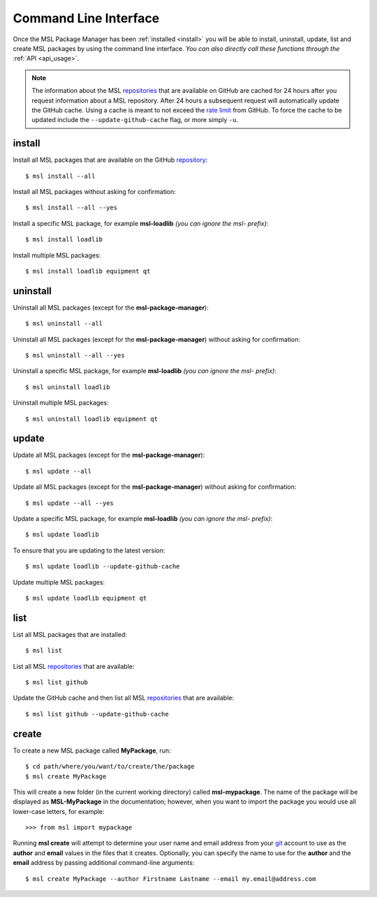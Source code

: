 .. _cli-usage:

Command Line Interface
======================

Once the MSL Package Manager has been :ref:`installed <install>` you will be able to install, uninstall, update, list
and create MSL packages by using the command line interface. *You can also directly call these functions through the*
:ref:`API <api_usage>`.

.. note::
   The information about the MSL repositories_ that are available on GitHub are cached for 24 hours after you request
   information about a MSL repository. After 24 hours a subsequent request will automatically update the GitHub cache.
   Using a cache is meant to not exceed the `rate limit`_ from GitHub. To force the cache to be updated include the
   ``--update-github-cache`` flag, or more simply ``-u``.

install
-------

Install all MSL packages that are available on the GitHub `repository <repositories_>`_::

   $ msl install --all

Install all MSL packages without asking for confirmation::

   $ msl install --all --yes

Install a specific MSL package, for example **msl-loadlib** *(you can ignore the msl- prefix)*::

   $ msl install loadlib

Install multiple MSL packages::

   $ msl install loadlib equipment qt

uninstall
---------

Uninstall all MSL packages (except for the **msl-package-manager**)::

   $ msl uninstall --all

Uninstall all MSL packages (except for the **msl-package-manager**) without asking for confirmation::

   $ msl uninstall --all --yes

Uninstall a specific MSL package, for example **msl-loadlib** *(you can ignore the msl- prefix)*::

   $ msl uninstall loadlib

Uninstall multiple MSL packages::

   $ msl uninstall loadlib equipment qt

update
------

Update all MSL packages (except for the **msl-package-manager**)::

   $ msl update --all

Update all MSL packages (except for the **msl-package-manager**) without asking for confirmation::

   $ msl update --all --yes

Update a specific MSL package, for example **msl-loadlib** *(you can ignore the msl- prefix)*::

   $ msl update loadlib

To ensure that you are updating to the latest version::

   $ msl update loadlib --update-github-cache

Update multiple MSL packages::

   $ msl update loadlib equipment qt

list
----

List all MSL packages that are installed::

   $ msl list

List all MSL repositories_ that are available::

   $ msl list github

Update the GitHub cache and then list all MSL repositories_ that are available::

   $ msl list github --update-github-cache

.. _create:

create
------

To create a new MSL package called **MyPackage**, run::

   $ cd path/where/you/want/to/create/the/package
   $ msl create MyPackage

This will create a new folder (in the current working directory) called **msl-mypackage**. The name of the package
will be displayed as **MSL-MyPackage** in the documentation; however, when you want to import the package you would
use all lower-case letters, for example::

   >>> from msl import mypackage

Running **msl create** will attempt to determine your user name and email address from your git_ account to use as the
**author** and **email** values in the files that it creates. Optionally, you can specify the name to use
for the **author** and the **email** address by passing additional command-line arguments::

   $ msl create MyPackage --author Firstname Lastname --email my.email@address.com

.. _git: https://git-scm.com
.. _repositories: https://github.com/MSLNZ
.. _rate limit: https://developer.github.com/v3/rate_limit/
